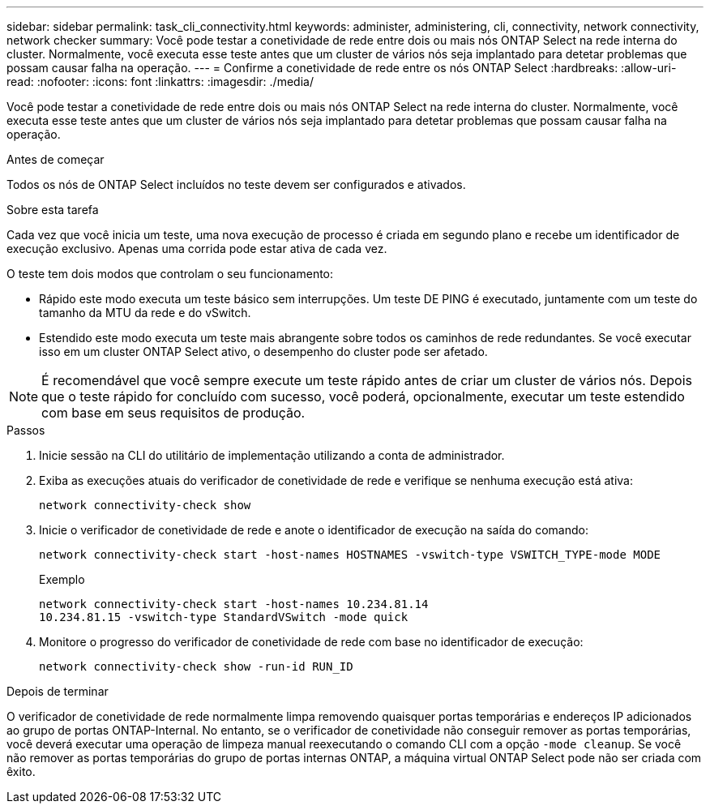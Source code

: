 ---
sidebar: sidebar 
permalink: task_cli_connectivity.html 
keywords: administer, administering, cli, connectivity, network connectivity, network checker 
summary: Você pode testar a conetividade de rede entre dois ou mais nós ONTAP Select na rede interna do cluster. Normalmente, você executa esse teste antes que um cluster de vários nós seja implantado para detetar problemas que possam causar falha na operação. 
---
= Confirme a conetividade de rede entre os nós ONTAP Select
:hardbreaks:
:allow-uri-read: 
:nofooter: 
:icons: font
:linkattrs: 
:imagesdir: ./media/


[role="lead"]
Você pode testar a conetividade de rede entre dois ou mais nós ONTAP Select na rede interna do cluster. Normalmente, você executa esse teste antes que um cluster de vários nós seja implantado para detetar problemas que possam causar falha na operação.

.Antes de começar
Todos os nós de ONTAP Select incluídos no teste devem ser configurados e ativados.

.Sobre esta tarefa
Cada vez que você inicia um teste, uma nova execução de processo é criada em segundo plano e recebe um identificador de execução exclusivo. Apenas uma corrida pode estar ativa de cada vez.

O teste tem dois modos que controlam o seu funcionamento:

* Rápido este modo executa um teste básico sem interrupções. Um teste DE PING é executado, juntamente com um teste do tamanho da MTU da rede e do vSwitch.
* Estendido este modo executa um teste mais abrangente sobre todos os caminhos de rede redundantes. Se você executar isso em um cluster ONTAP Select ativo, o desempenho do cluster pode ser afetado.



NOTE: É recomendável que você sempre execute um teste rápido antes de criar um cluster de vários nós. Depois que o teste rápido for concluído com sucesso, você poderá, opcionalmente, executar um teste estendido com base em seus requisitos de produção.

.Passos
. Inicie sessão na CLI do utilitário de implementação utilizando a conta de administrador.
. Exiba as execuções atuais do verificador de conetividade de rede e verifique se nenhuma execução está ativa:
+
`network connectivity-check show`

. Inicie o verificador de conetividade de rede e anote o identificador de execução na saída do comando:
+
`network connectivity-check start -host-names HOSTNAMES -vswitch-type VSWITCH_TYPE-mode MODE`

+
Exemplo

+
[listing]
----
network connectivity-check start -host-names 10.234.81.14
10.234.81.15 -vswitch-type StandardVSwitch -mode quick
----
. Monitore o progresso do verificador de conetividade de rede com base no identificador de execução:
+
`network connectivity-check show -run-id RUN_ID`



.Depois de terminar
O verificador de conetividade de rede normalmente limpa removendo quaisquer portas temporárias e endereços IP adicionados ao grupo de portas ONTAP-Internal. No entanto, se o verificador de conetividade não conseguir remover as portas temporárias, você deverá executar uma operação de limpeza manual reexecutando o comando CLI com a opção `-mode cleanup`. Se você não remover as portas temporárias do grupo de portas internas ONTAP, a máquina virtual ONTAP Select pode não ser criada com êxito.

